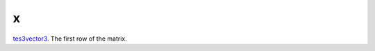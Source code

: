 x
====================================================================================================

`tes3vector3`_. The first row of the matrix.

.. _`tes3vector3`: ../../../lua/type/tes3vector3.html
